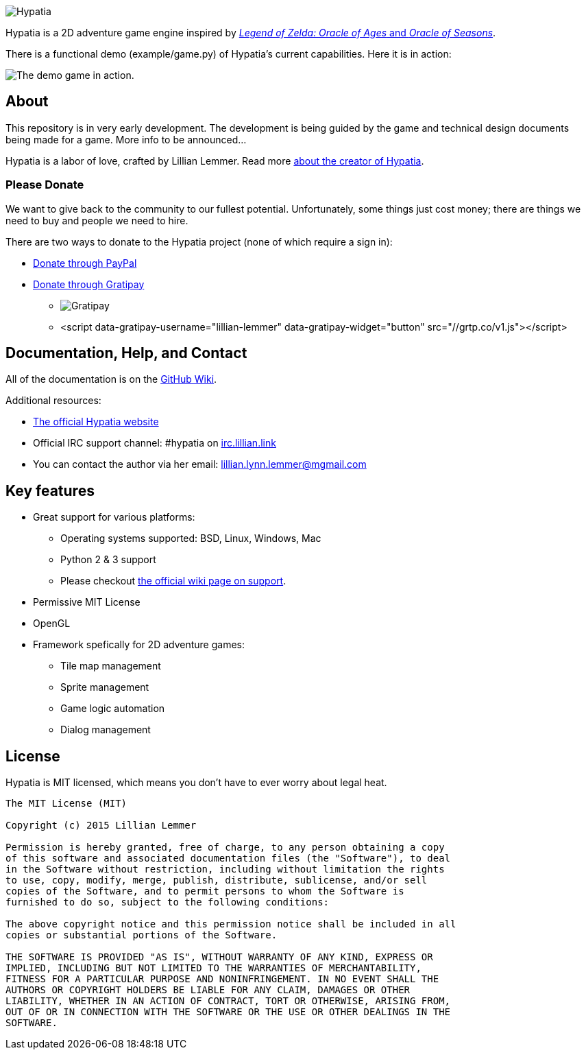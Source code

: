image:media/logo/logo%20(185x46).png["Hypatia"]

Hypatia is a 2D adventure game engine inspired by link:http://en.wikipedia.org/wiki/The_Legend_of_Zelda:_Oracle_of_Seasons_and_Oracle_of_Ages[_Legend of Zelda: Oracle of Ages_ and _Oracle of Seasons_].

There is a functional demo (+example/game.py+) of Hypatia's current capabilities. Here it is in action:

image:https://camo.githubusercontent.com/17fdd3839c7b692a9069c206053edb1809b8d12d/687474703a2f2f692e696d6775722e636f6d2f463465526259532e676966["The demo game in action."]

== About

This repository is in very early development. The development is being guided by the game and technical design documents being made for a game. More info to be announced...

Hypatia is a labor of love, crafted by Lillian Lemmer. Read more link:http://github.com/lillian-lemmer/hypatia/wiki/About-the-Creator[about the creator of Hypatia].

=== Please Donate

We want to give back to the community to our fullest potential. Unfortunately, some things just cost money; there are things we need to buy and people we need to hire.

There are two ways to donate to the Hypatia project (none of which require a sign in):

  * link:https://www.paypal.com/cgi-bin/webscr?cmd=_s-xclick&hosted_button_id=YFHB5TMMXMNT6[Donate through PayPal]
  * link:https://gratipay.com/~lillian-lemmer/[Donate through Gratipay]

    ** image:https://img.shields.io/gratipay/lillian-lemmer.svg[Gratipay]
    ** ++<script data-gratipay-username="lillian-lemmer" data-gratipay-widget="button" src="//grtp.co/v1.js"></script>++

== Documentation, Help, and Contact

All of the documentation is on the link:http://github.com/lillian-lemmer/hypatia/wiki[GitHub Wiki].

Additional resources:

  * http://lillian-lemmer.github.io/hypatia/[The official Hypatia website]
  * Official IRC support channel: #hypatia on link:http://irc.lillian.link/[irc.lillian.link]
  * You can contact the author via her email: lillian.lynn.lemmer@mgmail.com

== Key features

  * Great support for various platforms:

   ** Operating systems supported: BSD, Linux, Windows, Mac
   ** Python 2 & 3 support
   ** Please checkout https://github.com/lillian-lemmer/hypatia-engine/wiki/support[the official wiki page on support].

  * Permissive MIT License
  * OpenGL
  * Framework spefically for 2D adventure games:

    ** Tile map management
    ** Sprite management
    ** Game logic automation
    ** Dialog management

== License

Hypatia is MIT licensed, which means you don't have to ever worry about legal heat.

----
The MIT License (MIT)

Copyright (c) 2015 Lillian Lemmer

Permission is hereby granted, free of charge, to any person obtaining a copy
of this software and associated documentation files (the "Software"), to deal
in the Software without restriction, including without limitation the rights
to use, copy, modify, merge, publish, distribute, sublicense, and/or sell
copies of the Software, and to permit persons to whom the Software is
furnished to do so, subject to the following conditions:

The above copyright notice and this permission notice shall be included in all
copies or substantial portions of the Software.

THE SOFTWARE IS PROVIDED "AS IS", WITHOUT WARRANTY OF ANY KIND, EXPRESS OR
IMPLIED, INCLUDING BUT NOT LIMITED TO THE WARRANTIES OF MERCHANTABILITY,
FITNESS FOR A PARTICULAR PURPOSE AND NONINFRINGEMENT. IN NO EVENT SHALL THE
AUTHORS OR COPYRIGHT HOLDERS BE LIABLE FOR ANY CLAIM, DAMAGES OR OTHER
LIABILITY, WHETHER IN AN ACTION OF CONTRACT, TORT OR OTHERWISE, ARISING FROM,
OUT OF OR IN CONNECTION WITH THE SOFTWARE OR THE USE OR OTHER DEALINGS IN THE
SOFTWARE.
----

